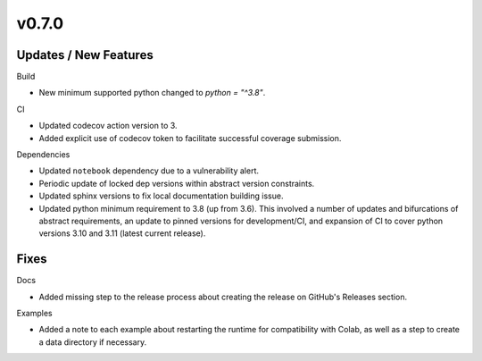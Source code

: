 v0.7.0
======

Updates / New Features
----------------------

Build

* New minimum supported python changed to `python = "^3.8"`.

CI

* Updated codecov action version to 3.

* Added explicit use of codecov token to facilitate successful coverage
  submission.

Dependencies

* Updated ``notebook`` dependency due to a vulnerability alert.

* Periodic update of locked dep versions within abstract version constraints.

* Updated sphinx versions to fix local documentation building issue.

* Updated python minimum requirement to 3.8 (up from 3.6). This involved a
  number of updates and bifurcations of abstract requirements, an update to
  pinned versions for development/CI, and expansion of CI to cover python
  versions 3.10 and 3.11 (latest current release).

Fixes
-----

Docs

* Added missing step to the release process about creating the release on
  GitHub's Releases section.

Examples

* Added a note to each example about restarting the runtime for compatibility
  with Colab, as well as a step to create a data directory if necessary.
